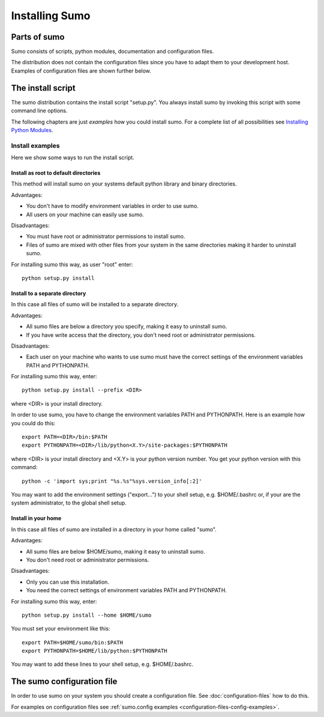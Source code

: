 Installing Sumo
===============

Parts of sumo
-------------

Sumo consists of scripts, python modules, documentation and configuration
files. 

The distribution does not contain the configuration files since you have
to adapt them to your development host. Examples of configuration files are
shown further below.

The install script
------------------

The sumo distribution contains the install script "setup.py". You always
install sumo by invoking this script with some command line options. 

The following chapters are just *examples* how you could install sumo. For a
complete list of all possibilities see 
`Installing Python Modules <https://docs.python.org/2/install/index.html#install-index>`_.

Install examples
++++++++++++++++

Here we show some ways to run the install script.

Install as root to default directories
::::::::::::::::::::::::::::::::::::::

This method will install sumo on your systems default python library and
binary directories.

Advantages:

- You don't have to modify environment variables in order to use sumo.
- All users on your machine can easily use sumo.

Disadvantages:

- You must have root or administrator permissions to install sumo.
- Files of sumo are mixed with other files from your system in the same
  directories making it harder to uninstall sumo.

For installing sumo this way, as user "root" enter::

  python setup.py install

Install to a separate directory
:::::::::::::::::::::::::::::::

In this case all files of sumo will be installed to a separate directory.

Advantages:

- All sumo files are below a directory you specify, making it easy to uninstall
  sumo.
- If you have write access that the directory, you don't need root or
  administrator permissions.

Disadvantages:

- Each user on your machine who wants to use sumo must have the correct
  settings of the environment variables PATH and PYTHONPATH.

For installing sumo this way, enter::

  python setup.py install --prefix <DIR>

where <DIR> is your install directory.

In order to use sumo, you have to change the environment variables PATH and
PYTHONPATH. Here is an example how you could do this::

  export PATH=<DIR>/bin:$PATH
  export PYTHONPATH=<DIR>/lib/python<X.Y>/site-packages:$PYTHONPATH

where <DIR> is your install directory and <X.Y> is your python version number.
You get your python version with this command::

  python -c 'import sys;print "%s.%s"%sys.version_info[:2]'

You may want to add the environment settings ("export...") to your shell setup,
e.g. $HOME/.bashrc or, if your are the system administrator, to the global
shell setup.

Install in your home
::::::::::::::::::::

In this case all files of sumo are installed in a directory in your home called
"sumo".

Advantages:

- All sumo files are below $HOME/sumo, making it easy to uninstall sumo.
- You don't need root or administrator permissions.

Disadvantages:

- Only you can use this installation.
- You need the correct settings of environment variables PATH and
  PYTHONPATH.

For installing sumo this way, enter::

  python setup.py install --home $HOME/sumo

You must set your environment like this::

  export PATH=$HOME/sumo/bin:$PATH
  export PYTHONPATH=$HOME/lib/python:$PYTHONPATH

You may want to add these lines to your shell setup, e.g. $HOME/.bashrc.

The sumo configuration file
---------------------------

In order to use sumo on your system you should create a configuration file. See
:doc:`configuration-files` how to do this. 

For examples on configuration files see 
:ref:`sumo.config examples <configuration-files-config-examples>`.

